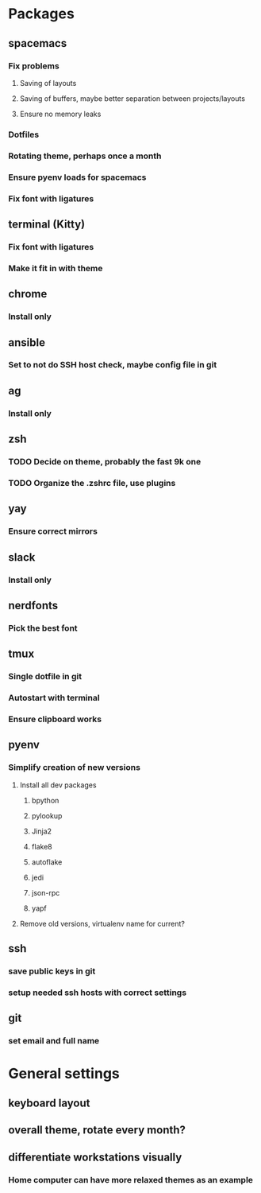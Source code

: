 * Packages
** spacemacs
*** Fix problems
**** Saving of layouts
**** Saving of buffers, maybe better separation between projects/layouts
**** Ensure no memory leaks
*** Dotfiles
*** Rotating theme, perhaps once a month
*** Ensure pyenv loads for spacemacs
*** Fix font with ligatures
** terminal (Kitty)
*** Fix font with ligatures
*** Make it fit in with theme
** chrome
*** Install only
** ansible
*** Set to not do SSH host check, maybe config file in git
** ag
*** Install only
** zsh
*** TODO Decide on theme, probably the fast 9k one
*** TODO Organize the .zshrc file, use plugins
** yay
*** Ensure correct mirrors
** slack
*** Install only
** nerdfonts
*** Pick the best font
** tmux
*** Single dotfile in git
*** Autostart with terminal
*** Ensure clipboard works
** pyenv
*** Simplify creation of new versions
**** Install all dev packages
***** bpython
***** pylookup
***** Jinja2
***** flake8
***** autoflake
***** jedi
***** json-rpc
***** yapf
**** Remove old versions, virtualenv name for current?
** ssh
*** save public keys in git
*** setup needed ssh hosts with correct settings
** git
*** set email and full name
* General settings
** keyboard layout
** overall theme, rotate every month?
** differentiate workstations visually
*** Home computer can have more relaxed themes as an example

